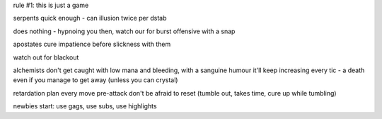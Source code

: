 rule #1: this is just a game

serpents
quick enough - can illusion twice per dstab

does nothing - hypnoing you then, watch our for burst offensive with a snap

apostates
cure impatience before slickness with them

watch out for blackout

alchemists
don't get caught with low mana and bleeding, with a sanguine humour it'll keep increasing every tic - a death even if you manage to get away (unless you can crystal)


retardation
plan every move
pre-attack
don't be afraid to reset (tumble out, takes time, cure up while tumbling)

newbies start:
use gags, use subs, use highlights
